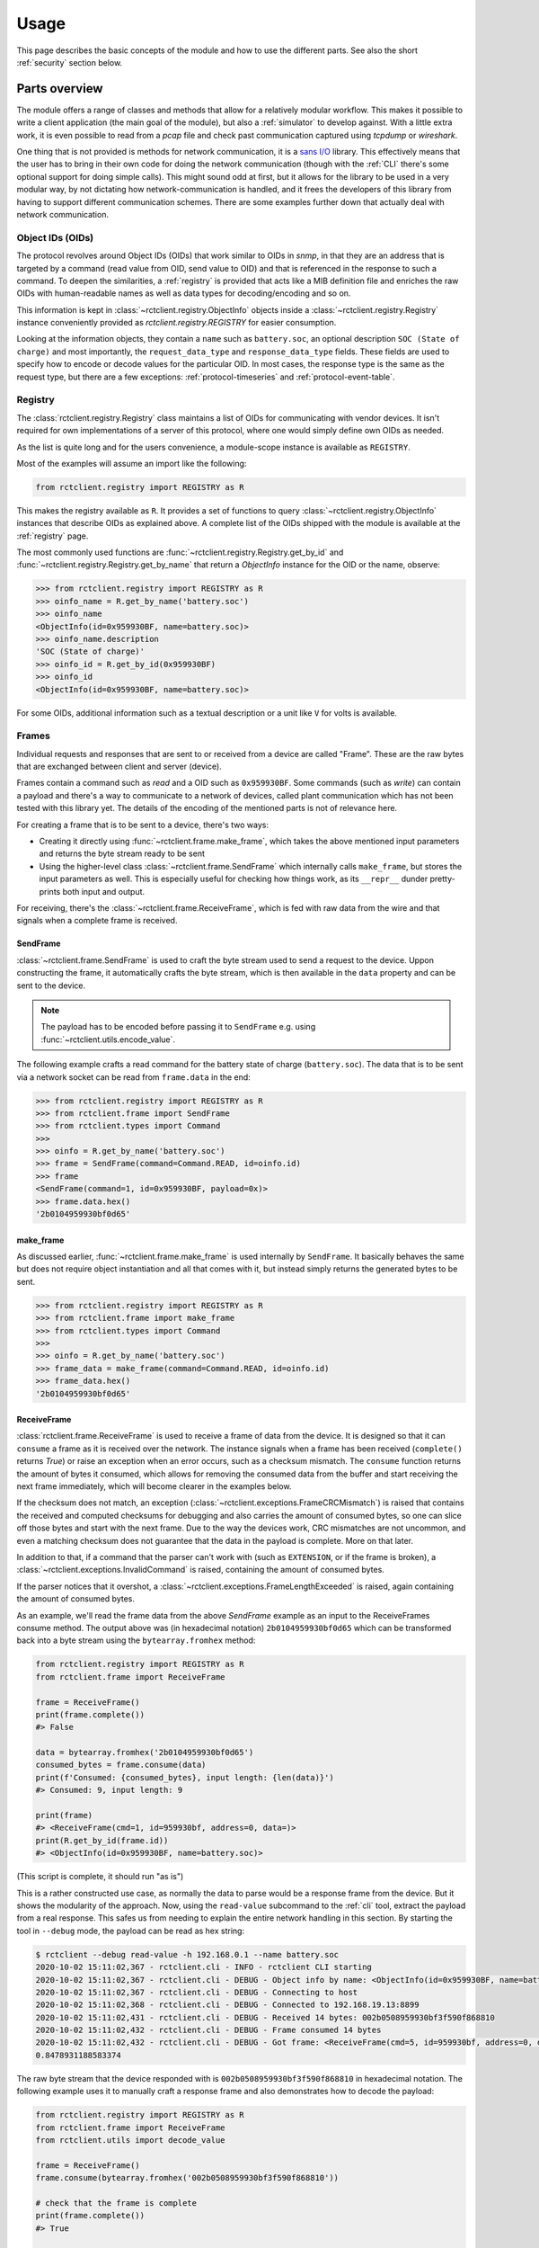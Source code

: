 
.. _usage:

#####
Usage
#####

This page describes the basic concepts of the module and how to use the different parts. See also the short
:ref:`security` section below.

Parts overview
**************

The module offers a range of classes and methods that allow for a relatively modular workflow. This makes it possible
to write a client application (the main goal of the module), but also a :ref:`simulator` to develop against. With a
little extra work, it is even possible to read from a *pcap* file and check past communication captured using *tcpdump*
or *wireshark*.

One thing that is not provided is methods for network communication, it is a
`sans I/O <https://sans-io.readthedocs.io/>`_ library. This effectively means that the user has to bring in their own
code for doing the network communication (though with the :ref:`CLI` there's some optional support for doing simple
calls). This might sound odd at first, but it allows for the library to be used in a very modular way, by not dictating
how network-communication is handled, and it frees the developers of this library from having to support different
communication schemes. There are some examples further down that actually deal with network communication.

Object IDs (OIDs)
=================
The protocol revolves around Object IDs (OIDs) that work similar to OIDs in *snmp*, in that they are an address that is
targeted by a command (read value from OID, send value to OID) and that is referenced in the response to such a
command. To deepen the similarities, a :ref:`registry` is provided that acts like a MIB definition file and enriches
the raw OIDs with human-readable names as well as data types for decoding/encoding and so on.

This information is kept in :class:`~rctclient.registry.ObjectInfo` objects inside a
:class:`~rctclient.registry.Registry` instance conveniently provided as `rctclient.registry.REGISTRY` for easier
consumption.

Looking at the information objects, they contain a ``name`` such as ``battery.soc``, an optional description ``SOC
(State of charge)`` and most importantly, the ``request_data_type`` and ``response_data_type`` fields. These fields are
used to specify how to encode or decode values for the particular OID. In most cases, the response type is the same as
the request type, but there are a few exceptions: :ref:`protocol-timeseries` and :ref:`protocol-event-table`.

Registry
========
The :class:`rctclient.registry.Registry` class maintains a list of OIDs for communicating with vendor devices. It isn't
required for own implementations of a server of this protocol, where one would simply define own OIDs as needed.

As the list is quite long and for the users convenience, a module-scope instance is available as ``REGISTRY``.

Most of the examples will assume an import like the following:

.. code-block:: python

   from rctclient.registry import REGISTRY as R

This makes the registry available as ``R``. It provides a set of functions to query
:class:`~rctclient.registry.ObjectInfo` instances that describe OIDs as explained above. A complete list of the OIDs
shipped with the module is available at the :ref:`registry` page.

The most commonly used functions are :func:`~rctclient.registry.Registry.get_by_id` and
:func:`~rctclient.registry.Registry.get_by_name` that return a `ObjectInfo` instance for the OID or the name, observe:

.. code-block:: pycon

   >>> from rctclient.registry import REGISTRY as R
   >>> oinfo_name = R.get_by_name('battery.soc')
   >>> oinfo_name
   <ObjectInfo(id=0x959930BF, name=battery.soc)>
   >>> oinfo_name.description
   'SOC (State of charge)'
   >>> oinfo_id = R.get_by_id(0x959930BF)
   >>> oinfo_id
   <ObjectInfo(id=0x959930BF, name=battery.soc)>

For some OIDs, additional information such as a textual description or a unit like ``V`` for volts is available.

Frames
======
Individual requests and responses that are sent to or received from a device are called "Frame". These are the raw
bytes that are exchanged between client and server (device).

Frames contain a command such as *read* and a OID such as ``0x959930BF``. Some commands (such as *write*) can contain a
payload and there's a way to communicate to a network of devices, called plant communication which has not been tested
with this library yet. The details of the encoding of the mentioned parts is not of relevance here.

For creating a frame that is to be sent to a device, there's two ways:

* Creating it directly using :func:`~rctclient.frame.make_frame`, which takes the above mentioned input parameters and
  returns the byte stream ready to be sent
* Using the higher-level class :class:`~rctclient.frame.SendFrame` which internally calls ``make_frame``, but stores
  the input parameters as well. This is especially useful for checking how things work, as its ``__repr__`` dunder
  pretty-prints both input and output.

For receiving, there's the :class:`~rctclient.frame.ReceiveFrame`, which is fed with raw data from the wire and that
signals when a complete frame is received.

SendFrame
---------
:class:`~rctclient.frame.SendFrame` is used to craft the byte stream used to send a request to the device. Uppon
constructing the frame, it automatically crafts the byte stream, which is then available in the ``data`` property and
can be sent to the device.

.. note::

   The payload has to be encoded before passing it to ``SendFrame`` e.g. using :func:`~rctclient.utils.encode_value`.

The following example crafts a read command for the battery state of charge (``battery.soc``). The data that is to be
sent via a network socket can be read from ``frame.data`` in the end:

.. code-block:: pycon

   >>> from rctclient.registry import REGISTRY as R
   >>> from rctclient.frame import SendFrame
   >>> from rctclient.types import Command
   >>>
   >>> oinfo = R.get_by_name('battery.soc')
   >>> frame = SendFrame(command=Command.READ, id=oinfo.id)
   >>> frame
   <SendFrame(command=1, id=0x959930BF, payload=0x)>
   >>> frame.data.hex()
   '2b0104959930bf0d65'

make_frame
----------
As discussed earlier, :func:`~rctclient.frame.make_frame` is used internally by ``SendFrame``. It basically behaves the
same but does not require object instantiation and all that comes with it, but instead simply returns the generated
bytes to be sent.

.. code-block:: pycon

   >>> from rctclient.registry import REGISTRY as R
   >>> from rctclient.frame import make_frame
   >>> from rctclient.types import Command
   >>>
   >>> oinfo = R.get_by_name('battery.soc')
   >>> frame_data = make_frame(command=Command.READ, id=oinfo.id)
   >>> frame_data.hex()
   '2b0104959930bf0d65'

ReceiveFrame
------------
:class:`rctclient.frame.ReceiveFrame` is used to receive a frame of data from the device. It is designed so that it can
``consume`` a frame as it is received over the network. The instance signals when a frame has been received
(``complete()`` returns *True*) or raise an exception when an error occurs, such as a checksum mismatch. The
``consume`` function returns the amount of bytes it consumed, which allows for removing the consumed data from the
buffer and start receiving the next frame immediately, which will become clearer in the examples below.

If the checksum does not match, an exception (:class:`~rctclient.exceptions.FrameCRCMismatch`) is raised that contains
the received and computed checksums for debugging and also carries the amount of consumed bytes, so one can slice off
those bytes and start with the next frame. Due to the way the devices work, CRC mismatches are not uncommon, and even
a matching checksum does not guarantee that the data in the payload is complete. More on that later.

In addition to that, if a command that the parser can't work with (such as ``EXTENSION``, or if the frame is broken), a
:class:`~rctclient.exceptions.InvalidCommand` is raised, containing the amount of consumed bytes.

If the parser notices that it overshot, a :class:`~rctclient.exceptions.FrameLengthExceeded` is raised, again
containing the amount of consumed bytes.

As an example, we'll read the frame data from the above *SendFrame* example as an input to the ReceiveFrames consume
method. The output above was (in hexadecimal notation) ``2b0104959930bf0d65`` which can be transformed back into a byte
stream using the ``bytearray.fromhex`` method:

.. code-block:: python

   from rctclient.registry import REGISTRY as R
   from rctclient.frame import ReceiveFrame

   frame = ReceiveFrame()
   print(frame.complete())
   #> False

   data = bytearray.fromhex('2b0104959930bf0d65')
   consumed_bytes = frame.consume(data)
   print(f'Consumed: {consumed_bytes}, input length: {len(data)}')
   #> Consumed: 9, input length: 9

   print(frame)
   #> <ReceiveFrame(cmd=1, id=959930bf, address=0, data=)>
   print(R.get_by_id(frame.id))
   #> <ObjectInfo(id=0x959930BF, name=battery.soc)>

(This script is complete, it should run "as is")

This is a rather constructed use case, as normally the data to parse would be a response frame from the device. But it
shows the modularity of the approach. Now, using the ``read-value`` subcommand to the :ref:`cli` tool, extract the
payload from a real response. This safes us from needing to explain the entire network handling in this section. By
starting the tool in ``--debug`` mode, the payload can be read as hex string:

.. code-block:: shell-session

   $ rctclient --debug read-value -h 192.168.0.1 --name battery.soc
   2020-10-02 15:11:02,367 - rctclient.cli - INFO - rctclient CLI starting
   2020-10-02 15:11:02,367 - rctclient.cli - DEBUG - Object info by name: <ObjectInfo(id=0x959930BF, name=battery.soc)>
   2020-10-02 15:11:02,367 - rctclient.cli - DEBUG - Connecting to host
   2020-10-02 15:11:02,368 - rctclient.cli - DEBUG - Connected to 192.168.19.13:8899
   2020-10-02 15:11:02,431 - rctclient.cli - DEBUG - Received 14 bytes: 002b0508959930bf3f590f868810
   2020-10-02 15:11:02,432 - rctclient.cli - DEBUG - Frame consumed 14 bytes
   2020-10-02 15:11:02,432 - rctclient.cli - DEBUG - Got frame: <ReceiveFrame(cmd=5, id=959930bf, address=0, data=3f590f86)>
   0.8478931188583374

The raw byte stream that the device responded with is ``002b0508959930bf3f590f868810`` in hexadecimal notation. The
following example uses it to manually craft a response frame and also demonstrates how to decode the payload:

.. code-block:: python

   from rctclient.registry import REGISTRY as R
   from rctclient.frame import ReceiveFrame
   from rctclient.utils import decode_value

   frame = ReceiveFrame()
   frame.consume(bytearray.fromhex('002b0508959930bf3f590f868810'))

   # check that the frame is complete
   print(frame.complete())
   #> True

   # take a look at the frame
   print(frame)
   #> <ReceiveFrame(cmd=5, id=959930bf, address=0, data=3f590f86)>

   # get information about the object
   oinfo = R.get_by_id(frame.id)
   print(oinfo.name, oinfo.response_data_type)
   #> battery.soc DataType.FLOAT

   # decode the value using the response data type
   value = decode_value(oinfo.response_data_type, frame.data)
   print(value)
   #> 0.8478931188583374

(This script is complete, it should run "as is")

Encoding and decoding data
==========================
The two functions :func:`rctclient.utils.decode_value` and :func:`rctclient.utils.encode_value` are used to transform
data between high-level data types and byte streams in both directions.

Each OID (see above) has a data type associated for sending and one for receiving (though they are the same for most
OIDs). To encode a value for sending with a *SendFrame*, supply the ``request_data_type`` as first parameter to
``encode_value``. For the opposite direction, supply the ``response_data_type`` to ``decode_value`` along with the
content from the ``data`` attribute from the completed *ReceiveFrame*.

If the data can't be decoded, a ``struct.error`` is raised by the *struct* module.

.. warning::

   It is not uncommon for the device to send incomplete payload along with a valid checksum. Always catch the
   exceptions raised by the functions.

Basic workflow
**************
The most basic workflow involves sending a request to the device and receive the response:

#. Open a TCP socket to the device.
#. If payload is to be sent (write commands), use :func:`~rctclient.utils.encode_value` to encode the data.
#. Craft a frame (using :class:`~rctclient.frame.SendFrame` or :func:`~rctclient.frame.make_frame`) with the correct
   object ID and command set and, if required, include the payload.
#. Send the frame via a TCP socket to the device.
#. Read the response into a :class:`~rctclient.frame.ReceiveFrame`
#. Once complete, decode the response value using :func:`~rctclient.utils.decode_value`
#. Repeat steps 2-6 as long as required.
#. Close the socket to the device.

Basic example
*************
Assuming the :ref:`simulator` is running in its default config (listening on ``localhost:8899``) by starting it without
parameters like so: ``rctclient simulator``, the following script can be used to query for the battery state of charge
(SOC) value:

.. code-block:: python

   #!/usr/bin/env python3

   import socket, select, sys
   from rctclient.frame import ReceiveFrame, make_frame
   from rctclient.registry import REGISTRY as R
   from rctclient.types import Command
   from rctclient.utils import decode_value

   # open the socket and connect to the remote device:
   sock = socket.socket(socket.AF_INET, socket.SOCK_STREAM)
   sock.connect(('localhost', 8899))

   # query information about an object ID (here: battery.soc):
   object_info = R.get_by_name('battery.soc')

   # construct a byte stream that will send a read command for the object ID we want, and send it
   send_frame = make_frame(command=Command.READ, id=object_info.object_id)
   sock.send(send_frame)

   # loop until we got the entire response frame
   frame = ReceiveFrame()
   while True:
       ready_read, _, _ = select.select([sock], [], [], 2.0)
       if sock in ready_read:
           # receive content of the input buffer
           buf = sock.recv(256)
           # if there is content, let the frame consume it
           if len(buf) > 0:
               frame.consume(buf)
               # if the frame is complete, we're done
               if frame.complete():
                   break
           else:
               # the socket was closed by the device, exit
               sys.exit(1)

   # decode the frames payload
   value = decode_value(object_info.response_data_type, frame.data)

   # and print the result:
   print(f'Response value: {value}')

(This script is complete, it should run "as is")

When run against a real device (by exchanging the ``localhost`` above with the address of the device), the result is
like this:

.. code-block:: shell-session

   $ ./basic-example.py
   Response value: 0.6453145742416382

Obviously, this example lacks any error handling for the sake of simplicity.

Caveats
*******
This section leaves the protocol part and hops into the real world, to the real hardware devices. Some things are
important to know as they can lead to confusion. The inverters are embedded devices and take some shortcuts when it
comes to network communication.

.. _security:

Security
========

**There is none.**

The protocol itself has no security primitives such as authentication and encryption. The device itself does not allow
the usage of TLS (Transport Layer Security) or other encryption standards. Whoever can reach the device via the network
(be it via ethernet cable or the WIFI access point the devices create by default) has full control over all settings of
the device. The official app *does* require passwords to access more than just the basics, but that password is only
used to enable features in the app itself and is not sent over the wire ever. It is really important to understand this
when connecting the device to any network.

.. warning::

   To re-iterate: There is no security, anyone who can reach the device on the network has full control over it.

It has been demonstrated that data can be injected into a running TCP communication. If the device was to communicate
over an untrusted network (e.g. the Internet), anyone who could get a hold of the stream can send commands that the
device will apply.

.. _incomplete-responses:

Incomplete, incorrect or missing responses
==========================================
The devices are not meant to communicate with multiple network clients simultaneously. They will interrupt what they
are doing when another request comes in. This results in incomplete frames that have a valid checksum, as the device
may be interrupted while preparing the payload, then calculates the checksum over the partial response and send it over
the wire. This is especially noticable when requesting large OIDs such as strings or the :ref:`protocol-timeseries` or
:ref:`protocol-event-table` OIDs, as they appear to be cut at arbitrary places, yet the attached checksum matches the
calculated checksum.

Answers from the device may also contain perfectly valid data, but with a wrong checksum attached (the *read_pcap.py*
tool makes an attempt to decode the frames for debugging purposes). In other (rare) cases, the request body from
another client can found in a response's payload (although the checksum has been invalid in all observed cases).

Sometimes the response can be lost alltogether, this can be seen in the app as timeouts, or when it appears that some
parts of a table (e.g. the battery overview) are initially empty and are filled in after all the other values on the
next poll.

If the device is communicating with the vendors servers for external control, this communication could be impacted by
having the app open or using another client to query the device.

When creating programs that communicate with the devices (which is the sole purpose of this module), always take into
account that queries may simply get lost or have incomplete payload, so make sure to implement some sort of retry
mechanism.

Conclusion
**********
With the information provided on this page it should be possible to create client applications with ease. The
:ref:`CLI` tool may also give some insights into how things work, they're implemented in the ``cli.py`` file, the
:ref:`simulator` can be found in ``simulator.py``.

If things are still unclear, of bugs are found or if there are any questions, don't hestitate to get in contact using
the projects issue tracker in GitHub.
